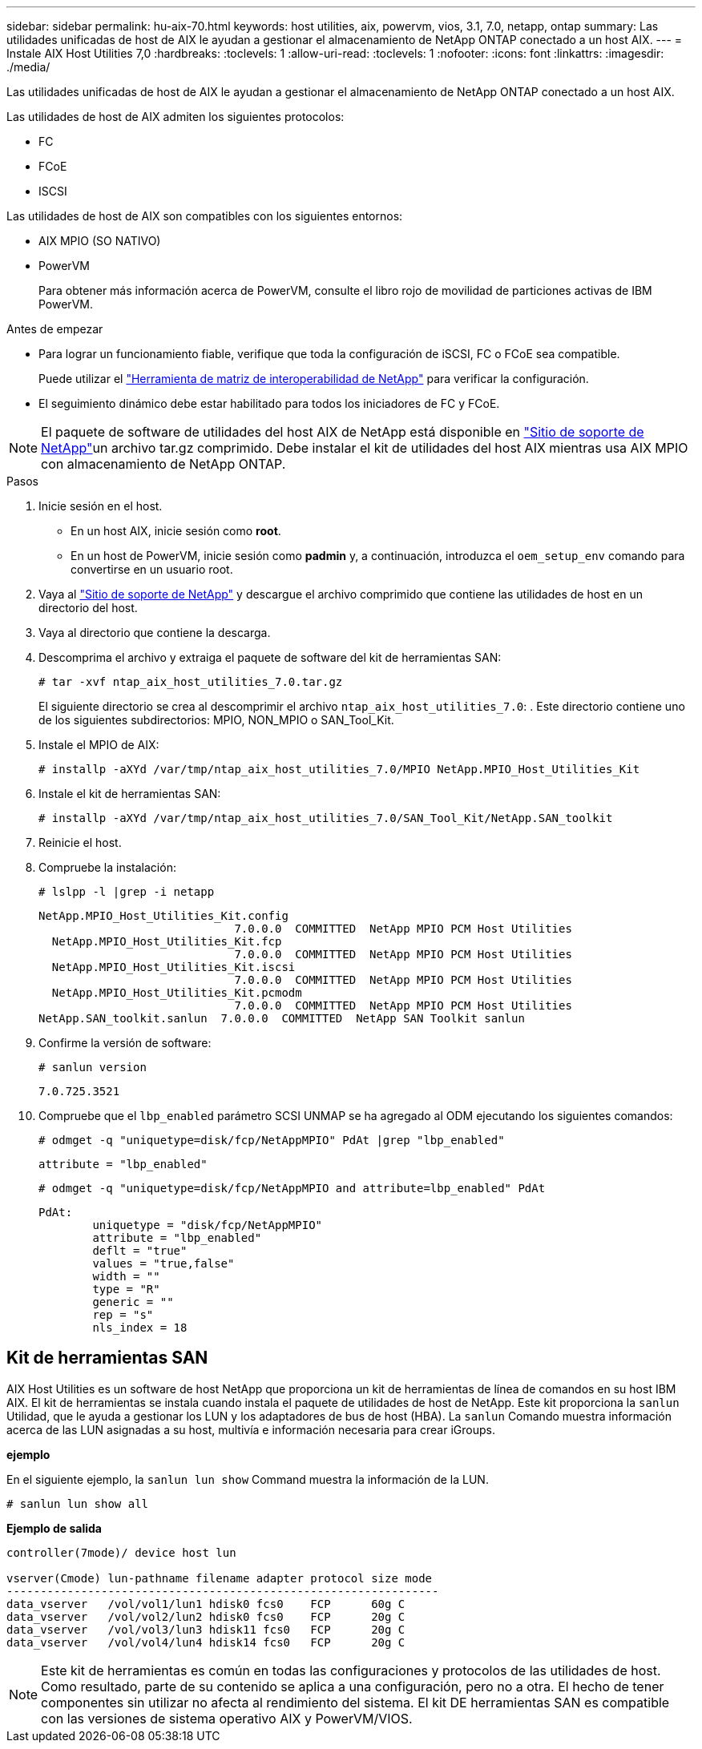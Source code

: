---
sidebar: sidebar 
permalink: hu-aix-70.html 
keywords: host utilities, aix, powervm, vios, 3.1, 7.0, netapp, ontap 
summary: Las utilidades unificadas de host de AIX le ayudan a gestionar el almacenamiento de NetApp ONTAP conectado a un host AIX. 
---
= Instale AIX Host Utilities 7,0
:hardbreaks:
:toclevels: 1
:allow-uri-read: 
:toclevels: 1
:nofooter: 
:icons: font
:linkattrs: 
:imagesdir: ./media/


[role="lead"]
Las utilidades unificadas de host de AIX le ayudan a gestionar el almacenamiento de NetApp ONTAP conectado a un host AIX.

Las utilidades de host de AIX admiten los siguientes protocolos:

* FC
* FCoE
* ISCSI


Las utilidades de host de AIX son compatibles con los siguientes entornos:

* AIX MPIO (SO NATIVO)
* PowerVM
+
Para obtener más información acerca de PowerVM, consulte el libro rojo de movilidad de particiones activas de IBM PowerVM.



.Antes de empezar
* Para lograr un funcionamiento fiable, verifique que toda la configuración de iSCSI, FC o FCoE sea compatible.
+
Puede utilizar el https://mysupport.netapp.com/matrix/imt.jsp?components=65623%3B64703%3B&solution=1&isHWU&src=IMT["Herramienta de matriz de interoperabilidad de NetApp"^] para verificar la configuración.

* El seguimiento dinámico debe estar habilitado para todos los iniciadores de FC y FCoE.



NOTE: El paquete de software de utilidades del host AIX de NetApp está disponible en link:https://mysupport.netapp.com/site/products/all/details/hostutilities/downloads-tab/download/61343/7.0["Sitio de soporte de NetApp"^]un archivo tar.gz comprimido. Debe instalar el kit de utilidades del host AIX mientras usa AIX MPIO con almacenamiento de NetApp ONTAP.

.Pasos
. Inicie sesión en el host.
+
** En un host AIX, inicie sesión como *root*.
** En un host de PowerVM, inicie sesión como *padmin* y, a continuación, introduzca el `oem_setup_env` comando para convertirse en un usuario root.


. Vaya al https://mysupport.netapp.com/site/products/all/details/hostutilities/downloads-tab/download/61343/7.0["Sitio de soporte de NetApp"^] y descargue el archivo comprimido que contiene las utilidades de host en un directorio del host.
. Vaya al directorio que contiene la descarga.
. Descomprima el archivo y extraiga el paquete de software del kit de herramientas SAN:
+
`# tar -xvf ntap_aix_host_utilities_7.0.tar.gz`

+
El siguiente directorio se crea al descomprimir el archivo `ntap_aix_host_utilities_7.0`: . Este directorio contiene uno de los siguientes subdirectorios: MPIO, NON_MPIO o SAN_Tool_Kit.

. Instale el MPIO de AIX:
+
`# installp -aXYd /var/tmp/ntap_aix_host_utilities_7.0/MPIO NetApp.MPIO_Host_Utilities_Kit`

. Instale el kit de herramientas SAN:
+
`# installp -aXYd /var/tmp/ntap_aix_host_utilities_7.0/SAN_Tool_Kit/NetApp.SAN_toolkit`

. Reinicie el host.
. Compruebe la instalación:
+
`# lslpp -l |grep -i netapp`

+
[listing]
----
NetApp.MPIO_Host_Utilities_Kit.config
                             7.0.0.0  COMMITTED  NetApp MPIO PCM Host Utilities
  NetApp.MPIO_Host_Utilities_Kit.fcp
                             7.0.0.0  COMMITTED  NetApp MPIO PCM Host Utilities
  NetApp.MPIO_Host_Utilities_Kit.iscsi
                             7.0.0.0  COMMITTED  NetApp MPIO PCM Host Utilities
  NetApp.MPIO_Host_Utilities_Kit.pcmodm
                             7.0.0.0  COMMITTED  NetApp MPIO PCM Host Utilities
NetApp.SAN_toolkit.sanlun  7.0.0.0  COMMITTED  NetApp SAN Toolkit sanlun
----
. Confirme la versión de software:
+
`# sanlun version`

+
[listing]
----
7.0.725.3521
----
. Compruebe que el `lbp_enabled` parámetro SCSI UNMAP se ha agregado al ODM ejecutando los siguientes comandos:
+
`# odmget -q "uniquetype=disk/fcp/NetAppMPIO" PdAt |grep  "lbp_enabled"`

+
[listing]
----
attribute = "lbp_enabled"
----
+
`# odmget -q "uniquetype=disk/fcp/NetAppMPIO and attribute=lbp_enabled" PdAt`

+
[listing]
----
PdAt:
        uniquetype = "disk/fcp/NetAppMPIO"
        attribute = "lbp_enabled"
        deflt = "true"
        values = "true,false"
        width = ""
        type = "R"
        generic = ""
        rep = "s"
        nls_index = 18
----




== Kit de herramientas SAN

AIX Host Utilities es un software de host NetApp que proporciona un kit de herramientas de línea de comandos en su host IBM AIX. El kit de herramientas se instala cuando instala el paquete de utilidades de host de NetApp. Este kit proporciona la `sanlun` Utilidad, que le ayuda a gestionar los LUN y los adaptadores de bus de host (HBA). La `sanlun` Comando muestra información acerca de las LUN asignadas a su host, multivía e información necesaria para crear iGroups.

*ejemplo*

En el siguiente ejemplo, la `sanlun lun show` Command muestra la información de la LUN.

[listing]
----
# sanlun lun show all
----
*Ejemplo de salida*

[listing]
----
controller(7mode)/ device host lun

vserver(Cmode) lun-pathname filename adapter protocol size mode
----------------------------------------------------------------
data_vserver   /vol/vol1/lun1 hdisk0 fcs0    FCP      60g C
data_vserver   /vol/vol2/lun2 hdisk0 fcs0    FCP      20g C
data_vserver   /vol/vol3/lun3 hdisk11 fcs0   FCP      20g C
data_vserver   /vol/vol4/lun4 hdisk14 fcs0   FCP      20g C
----

NOTE: Este kit de herramientas es común en todas las configuraciones y protocolos de las utilidades de host. Como resultado, parte de su contenido se aplica a una configuración, pero no a otra. El hecho de tener componentes sin utilizar no afecta al rendimiento del sistema. El kit DE herramientas SAN es compatible con las versiones de sistema operativo AIX y PowerVM/VIOS.
